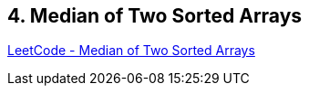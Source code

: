 == 4. Median of Two Sorted Arrays

https://leetcode.com/problems/median-of-two-sorted-arrays/[LeetCode - Median of Two Sorted Arrays]

